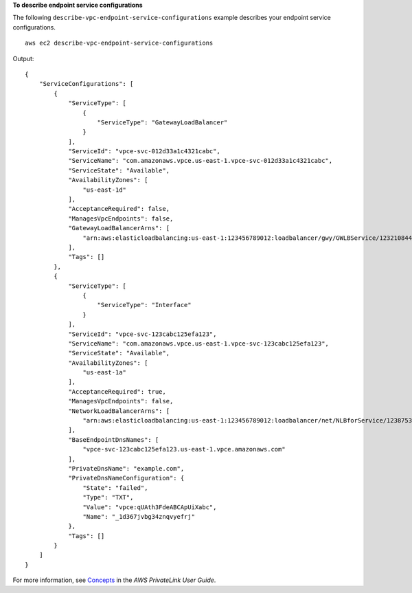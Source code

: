 **To describe endpoint service configurations**

The following ``describe-vpc-endpoint-service-configurations`` example describes your endpoint service configurations. ::

    aws ec2 describe-vpc-endpoint-service-configurations

Output::

    {
        "ServiceConfigurations": [
            {
                "ServiceType": [
                    {
                        "ServiceType": "GatewayLoadBalancer"
                    }
                ],
                "ServiceId": "vpce-svc-012d33a1c4321cabc",
                "ServiceName": "com.amazonaws.vpce.us-east-1.vpce-svc-012d33a1c4321cabc",
                "ServiceState": "Available",
                "AvailabilityZones": [
                    "us-east-1d"
                ],
                "AcceptanceRequired": false,
                "ManagesVpcEndpoints": false,
                "GatewayLoadBalancerArns": [
                    "arn:aws:elasticloadbalancing:us-east-1:123456789012:loadbalancer/gwy/GWLBService/123210844e429123"
                ],
                "Tags": []
            },
            {
                "ServiceType": [
                    {
                        "ServiceType": "Interface"
                    }
                ],
                "ServiceId": "vpce-svc-123cabc125efa123",
                "ServiceName": "com.amazonaws.vpce.us-east-1.vpce-svc-123cabc125efa123",
                "ServiceState": "Available",
                "AvailabilityZones": [
                    "us-east-1a"
                ],
                "AcceptanceRequired": true,
                "ManagesVpcEndpoints": false,
                "NetworkLoadBalancerArns": [
                    "arn:aws:elasticloadbalancing:us-east-1:123456789012:loadbalancer/net/NLBforService/1238753950b25123"
                ],
                "BaseEndpointDnsNames": [
                    "vpce-svc-123cabc125efa123.us-east-1.vpce.amazonaws.com"
                ],
                "PrivateDnsName": "example.com",
                "PrivateDnsNameConfiguration": {
                    "State": "failed",
                    "Type": "TXT",
                    "Value": "vpce:qUAth3FdeABCApUiXabc",
                    "Name": "_1d367jvbg34znqvyefrj"
                },
                "Tags": []
            }
        ]
    }

For more information, see `Concepts <https://docs.aws.amazon.com/vpc/latest/privatelink/concepts.html>`__ in the *AWS PrivateLink User Guide*.
